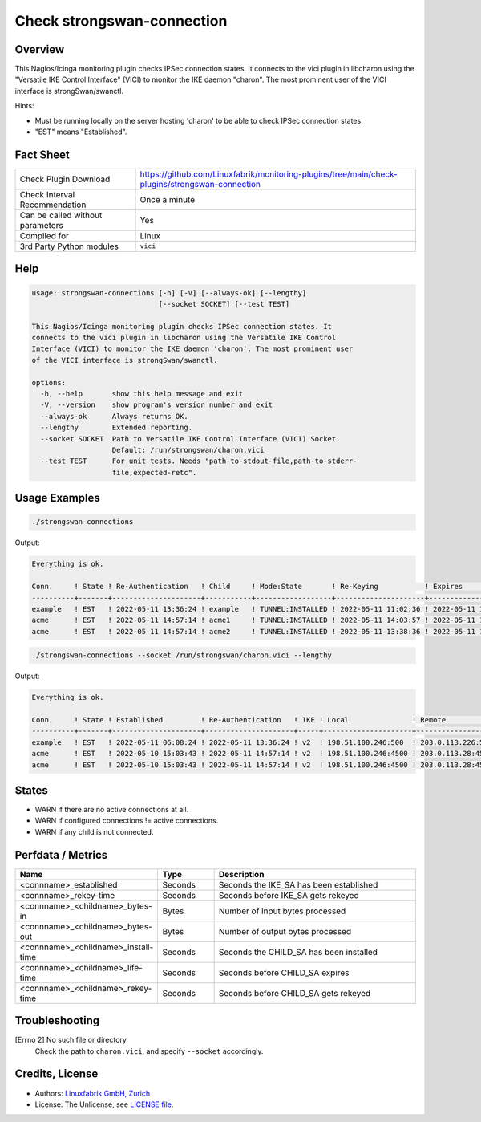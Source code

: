 Check strongswan-connection
===========================

Overview
--------

This Nagios/Icinga monitoring plugin checks IPSec connection states. It connects to the vici plugin in libcharon using the "Versatile IKE Control Interface" (VICI) to monitor the IKE daemon "charon". The most prominent user of the VICI interface is strongSwan/swanctl.

Hints:

* Must be running locally on the server hosting 'charon' to be able to check IPSec connection states.
* "EST" means "Established".


Fact Sheet
----------

.. csv-table::
    :widths: 30, 70
    
    "Check Plugin Download",                "https://github.com/Linuxfabrik/monitoring-plugins/tree/main/check-plugins/strongswan-connection"
    "Check Interval Recommendation",        "Once a minute"
    "Can be called without parameters",     "Yes"
    "Compiled for",                         "Linux"
    "3rd Party Python modules",             "``vici``"


Help
----

.. code-block:: text

    usage: strongswan-connections [-h] [-V] [--always-ok] [--lengthy]
                                  [--socket SOCKET] [--test TEST]

    This Nagios/Icinga monitoring plugin checks IPSec connection states. It
    connects to the vici plugin in libcharon using the Versatile IKE Control
    Interface (VICI) to monitor the IKE daemon 'charon'. The most prominent user
    of the VICI interface is strongSwan/swanctl.

    options:
      -h, --help       show this help message and exit
      -V, --version    show program's version number and exit
      --always-ok      Always returns OK.
      --lengthy        Extended reporting.
      --socket SOCKET  Path to Versatile IKE Control Interface (VICI) Socket.
                       Default: /run/strongswan/charon.vici
      --test TEST      For unit tests. Needs "path-to-stdout-file,path-to-stderr-
                       file,expected-retc".


Usage Examples
--------------

.. code-block:: bash

    ./strongswan-connections

Output:

.. code-block:: text

    Everything is ok.

    Conn.     ! State ! Re-Authentication   ! Child     ! Mode:State       ! Re-Keying           ! Expires             ! Rx       ! Tx       
    ----------+-------+---------------------+-----------+------------------+---------------------+---------------------+----------+----------
    example   ! EST   ! 2022-05-11 13:36:24 ! example   ! TUNNEL:INSTALLED ! 2022-05-11 11:02:36 ! 2022-05-11 11:12:53 ! 0.0B     ! 0.0B     
    acme      ! EST   ! 2022-05-11 14:57:14 ! acme1     ! TUNNEL:INSTALLED ! 2022-05-11 14:03:57 ! 2022-05-11 15:02:29 ! 1.3MiB   ! 997.0KiB 
    acme      ! EST   ! 2022-05-11 14:57:14 ! acme2     ! TUNNEL:INSTALLED ! 2022-05-11 13:38:36 ! 2022-05-11 15:10:18 ! 633.2KiB ! 634.5KiB

.. code-block:: bash

    ./strongswan-connections --socket /run/strongswan/charon.vici --lengthy

Output:

.. code-block:: text

    Everything is ok.

    Conn.     ! State ! Established         ! Re-Authentication   ! IKE ! Local               ! Remote             ! Encryption/Integrity/Pseudo Random/DH                     ! Child     ! Mode:State       ! Local         ! Remote        ! Prot:Encryption/Integrity/DH                ! Installed           ! Re-Keying           ! Expires             ! Rx       ! Tx       
    ----------+-------+---------------------+---------------------+-----+---------------------+--------------------+-----------------------------------------------------------+-----------+------------------+---------------+---------------+---------------------------------------------+---------------------+---------------------+---------------------+----------+----------
    example   ! EST   ! 2022-05-11 06:08:24 ! 2022-05-11 13:36:24 ! v2  ! 198.51.100.246:500  ! 203.0.113.226:500  ! AES_CBC-256/HMAC_SHA2_256_128/PRF_HMAC_SHA2_256/ECP_256   ! example   ! TUNNEL:INSTALLED ! 192.0.2.0/24  ! 10.0.11.0/24  ! ESP:AES_GCM_16-256/None/ECP_256             ! 2022-05-11 10:06:53 ! 2022-05-11 11:02:36 ! 2022-05-11 11:12:53 ! 0.0B     ! 0.0B     
    acme      ! EST   ! 2022-05-10 15:03:43 ! 2022-05-11 14:57:14 ! v2  ! 198.51.100.246:4500 ! 203.0.113.28:4500  ! AES_CBC-256/HMAC_SHA2_256_128/PRF_HMAC_SHA2_256/MODP_1536 ! acme1     ! TUNNEL:INSTALLED ! 192.0.2.0/24  ! 172.16.0.0/16 ! ESP:AES_CBC-256/HMAC_SHA2_256_128/MODP_1536 ! 2022-05-11 06:14:29 ! 2022-05-11 14:03:57 ! 2022-05-11 15:02:29 ! 1.2MiB   ! 934.5KiB 
    acme      ! EST   ! 2022-05-10 15:03:43 ! 2022-05-11 14:57:14 ! v2  ! 198.51.100.246:4500 ! 203.0.113.28:4500  ! AES_CBC-256/HMAC_SHA2_256_128/PRF_HMAC_SHA2_256/MODP_1536 ! acme2     ! TUNNEL:INSTALLED ! 192.0.99.0/24 ! 172.16.0.0/16 ! ESP:AES_CBC-256/HMAC_SHA2_256_128/MODP_1536 ! 2022-05-11 06:22:18 ! 2022-05-11 13:38:36 ! 2022-05-11 15:10:18 ! 599.7KiB ! 601.2KiB


States
------

* WARN if there are no active connections at all.
* WARN if configured connections != active connections.
* WARN if any child is not connected.


Perfdata / Metrics
------------------

.. csv-table::
    :widths: 25, 15, 60
    :header-rows: 1
    
    Name,                                       Type,               Description
    <connname>_established,                     Seconds,            Seconds the IKE_SA has been established
    <connname>_rekey-time,                      Seconds,            Seconds before IKE_SA gets rekeyed
    <connname>_<childname>_bytes-in,            Bytes,              Number of input bytes processed
    <connname>_<childname>_bytes-out,           Bytes,              Number of output bytes processed
    <connname>_<childname>_install-time,        Seconds,            Seconds the CHILD_SA has been installed
    <connname>_<childname>_life-time,           Seconds,            Seconds before CHILD_SA expires
    <connname>_<childname>_rekey-time,          Seconds,            Seconds before CHILD_SA gets rekeyed


Troubleshooting
---------------

[Errno 2] No such file or directory
    Check the path to ``charon.vici``, and specify ``--socket`` accordingly.


Credits, License
----------------

* Authors: `Linuxfabrik GmbH, Zurich <https://www.linuxfabrik.ch>`_
* License: The Unlicense, see `LICENSE file <https://unlicense.org/>`_.
